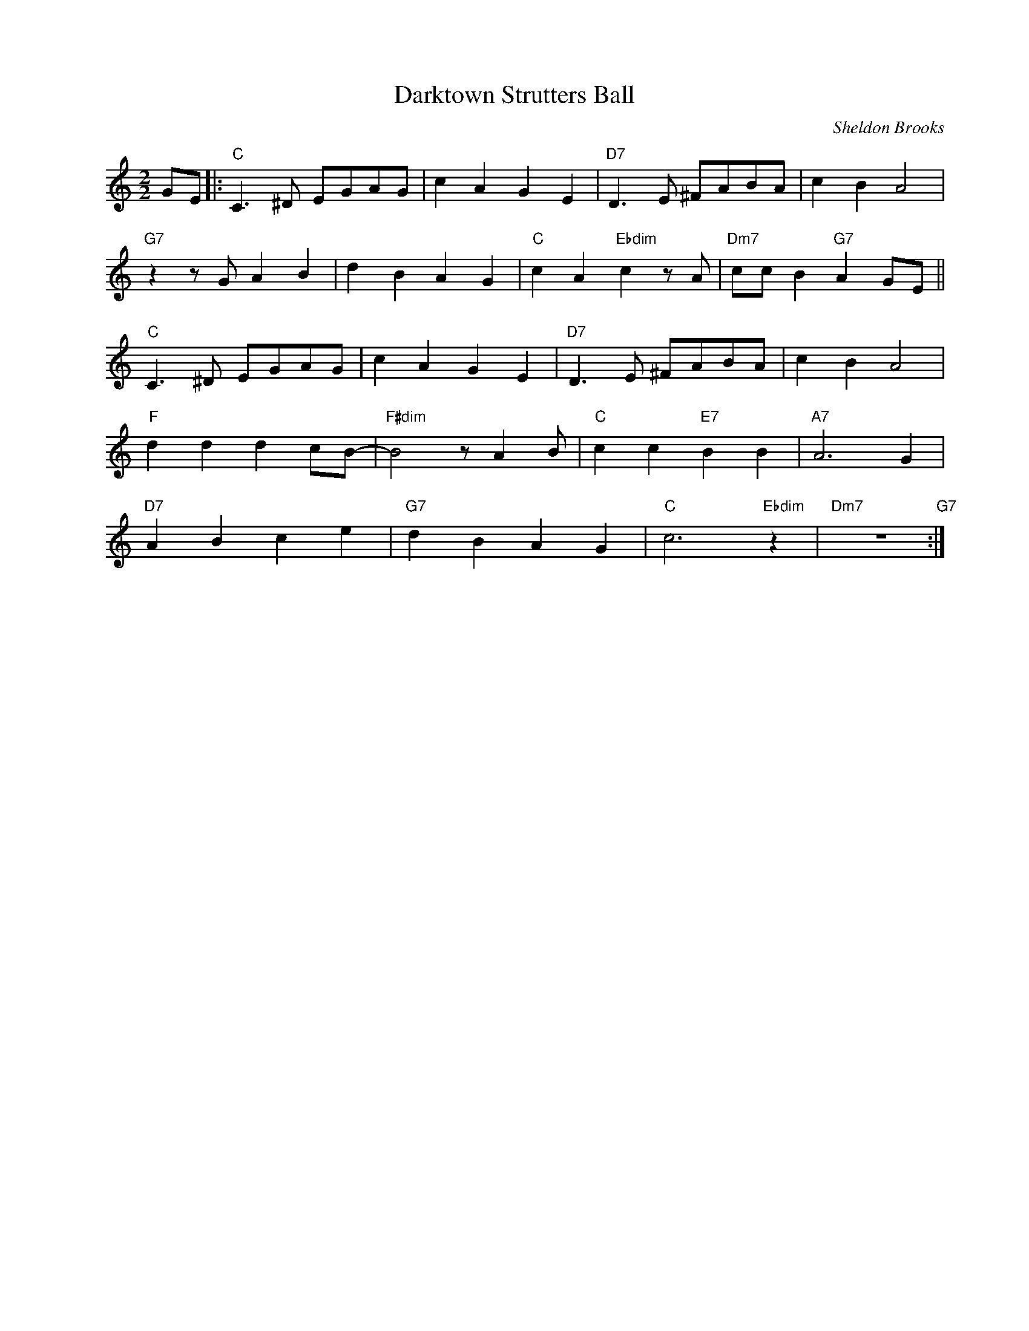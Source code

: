 X:1
T:Darktown Strutters Ball
C:Sheldon Brooks
Z:Copyright Â© www.realbook.site
L:1/4
M:2/2
I:linebreak $
K:C
V:1 treble nm=" " snm=" "
V:1
 G/E/ |:"C" C3/2 ^D/ E/G/A/G/ | c A G E |"D7" D3/2 E/ ^F/A/B/A/ | c B A2 |$"G7" z z/ G/ A B | %6
 d B A G |"C" c A"Ebdim" c z/ A/ |"Dm7" c/c/ B"G7" A G/E/ ||$"C" C3/2 ^D/ E/G/A/G/ | c A G E | %11
"D7" D3/2 E/ ^F/A/B/A/ | c B A2 |$"F" d d d c/B/- |"F#dim" B2 z/ A B/ |"C" c c"E7" B B | %16
"A7" A3 G |$"D7" A B c e |"G7" d B A G |"C" c3"Ebdim" z |"Dm7" z4"G7" :| %21

